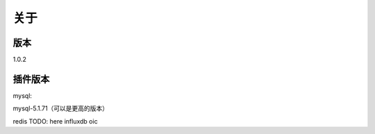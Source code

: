关于
========

版本
---------
1.0.2

插件版本
---------
mysql::

mysql-5.1.71（可以是更高的版本） 

redis
TODO: here
influxdb
oic
